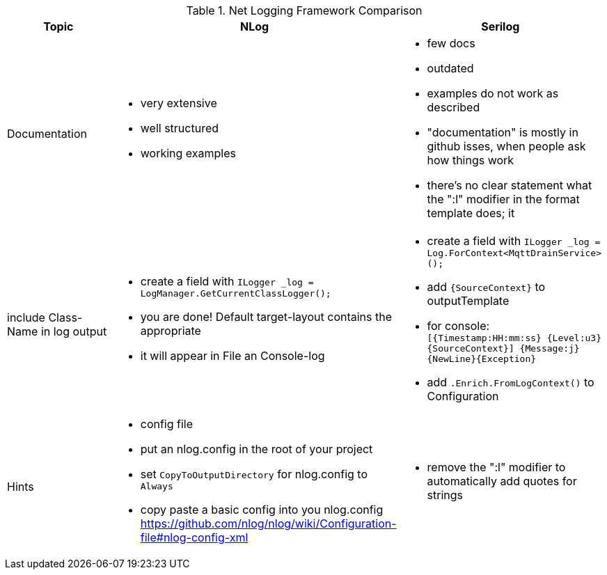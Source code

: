 .Net Logging Framework Comparison
[%header,cols=3*]
|===
|Topic|NLog|Serilog

|Documentation
a|- very extensive
- well structured
- working examples

a|- few docs
- outdated
- examples do not work as described
- "documentation" is mostly in github isses, when people ask how things work
- there's no clear statement what the ":l" modifier in the format template does; it 

|include Class-Name in log output
a|- create a field with `ILogger _log = LogManager.GetCurrentClassLogger();`
- you are done! Default target-layout contains the appropriate 
- it will appear in File an Console-log
a|- create a field with `ILogger _log = Log.ForContext<MqttDrainService>();`
- add `{SourceContext}` to outputTemplate
- for console: `[{Timestamp:HH:mm:ss} {Level:u3} {SourceContext}] {Message:j}{NewLine}{Exception}`
- add `.Enrich.FromLogContext()` to Configuration

|Hints
a|- config file
- put an nlog.config in the root of your project
- set `CopyToOutputDirectory` for nlog.config to `Always`
- copy paste a basic config into you nlog.config https://github.com/nlog/nlog/wiki/Configuration-file#nlog-config-xml
a|- remove the ":l" modifier to automatically add quotes for strings
|===

